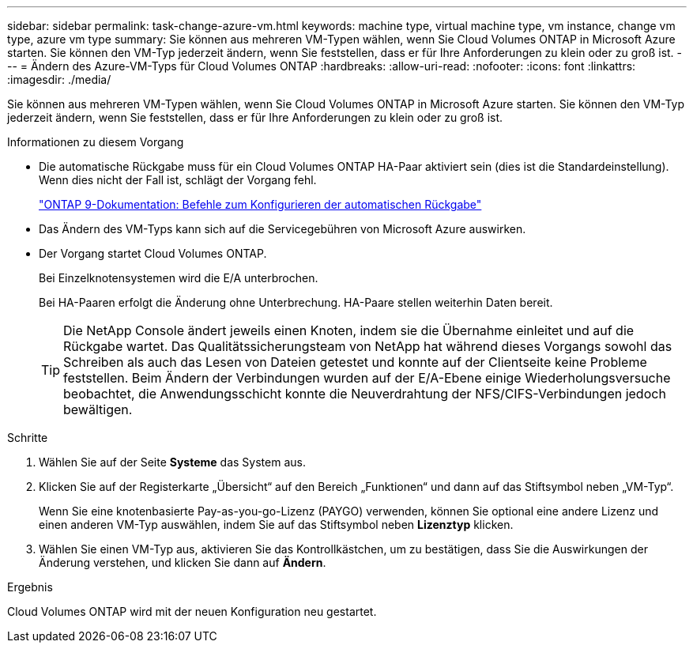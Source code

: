 ---
sidebar: sidebar 
permalink: task-change-azure-vm.html 
keywords: machine type, virtual machine type, vm instance, change vm type, azure vm type 
summary: Sie können aus mehreren VM-Typen wählen, wenn Sie Cloud Volumes ONTAP in Microsoft Azure starten.  Sie können den VM-Typ jederzeit ändern, wenn Sie feststellen, dass er für Ihre Anforderungen zu klein oder zu groß ist. 
---
= Ändern des Azure-VM-Typs für Cloud Volumes ONTAP
:hardbreaks:
:allow-uri-read: 
:nofooter: 
:icons: font
:linkattrs: 
:imagesdir: ./media/


[role="lead"]
Sie können aus mehreren VM-Typen wählen, wenn Sie Cloud Volumes ONTAP in Microsoft Azure starten.  Sie können den VM-Typ jederzeit ändern, wenn Sie feststellen, dass er für Ihre Anforderungen zu klein oder zu groß ist.

.Informationen zu diesem Vorgang
* Die automatische Rückgabe muss für ein Cloud Volumes ONTAP HA-Paar aktiviert sein (dies ist die Standardeinstellung).  Wenn dies nicht der Fall ist, schlägt der Vorgang fehl.
+
http://docs.netapp.com/ontap-9/topic/com.netapp.doc.dot-cm-hacg/GUID-3F50DE15-0D01-49A5-BEFD-D529713EC1FA.html["ONTAP 9-Dokumentation: Befehle zum Konfigurieren der automatischen Rückgabe"^]

* Das Ändern des VM-Typs kann sich auf die Servicegebühren von Microsoft Azure auswirken.
* Der Vorgang startet Cloud Volumes ONTAP.
+
Bei Einzelknotensystemen wird die E/A unterbrochen.

+
Bei HA-Paaren erfolgt die Änderung ohne Unterbrechung.  HA-Paare stellen weiterhin Daten bereit.

+

TIP: Die NetApp Console ändert jeweils einen Knoten, indem sie die Übernahme einleitet und auf die Rückgabe wartet.  Das Qualitätssicherungsteam von NetApp hat während dieses Vorgangs sowohl das Schreiben als auch das Lesen von Dateien getestet und konnte auf der Clientseite keine Probleme feststellen.  Beim Ändern der Verbindungen wurden auf der E/A-Ebene einige Wiederholungsversuche beobachtet, die Anwendungsschicht konnte die Neuverdrahtung der NFS/CIFS-Verbindungen jedoch bewältigen.



.Schritte
. Wählen Sie auf der Seite *Systeme* das System aus.
. Klicken Sie auf der Registerkarte „Übersicht“ auf den Bereich „Funktionen“ und dann auf das Stiftsymbol neben „VM-Typ“.
+
Wenn Sie eine knotenbasierte Pay-as-you-go-Lizenz (PAYGO) verwenden, können Sie optional eine andere Lizenz und einen anderen VM-Typ auswählen, indem Sie auf das Stiftsymbol neben *Lizenztyp* klicken.

. Wählen Sie einen VM-Typ aus, aktivieren Sie das Kontrollkästchen, um zu bestätigen, dass Sie die Auswirkungen der Änderung verstehen, und klicken Sie dann auf *Ändern*.


.Ergebnis
Cloud Volumes ONTAP wird mit der neuen Konfiguration neu gestartet.
